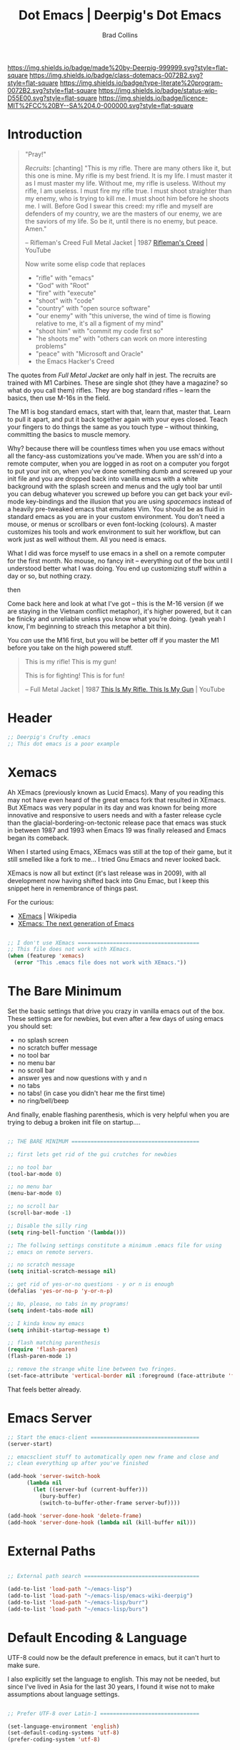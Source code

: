 #   -*- mode: org; fill-column: 60 -*-

#+TITLE: Dot Emacs  | Deerpig's Dot Emacs
#+AUTHOR: Brad Collins
#+EMAIL: brad@chenla.la
#+STARTUP: showall
#+TOC: headlines 4
#+PROPERTY: header-args    :results drawer  :tangle emacs-dot.el
:PROPERTIES:
:CUSTOM_ID: 
:Name:      /home/deerpig/proj/deerpig/dot-emacs/dot-emacs.org
:Created:   2017-07-02T17:39@Prek Leap (11.642600N-104.919210W)
:ID:        785b0073-5672-4599-9f07-04895472aaab
:VER:       552264039.438531758
:GEO:       48P-491193-1287029-15
:BXID:      pig:ICY6-7517
:Class:     dotemacs
:Type:      literate-program
:Status:    wip
:Licence:   MIT/CC BY-SA 4.0
:END:

[[https://img.shields.io/badge/made%20by-Deerpig-999999.svg?style=flat-square]] 
[[https://img.shields.io/badge/class-dotemacs-0072B2.svg?style=flat-square]]
[[https://img.shields.io/badge/type-literate%20program-0072B2.svg?style=flat-square]]
[[https://img.shields.io/badge/status-wip-D55E00.svg?style=flat-square]]
[[https://img.shields.io/badge/licence-MIT%2FCC%20BY--SA%204.0-000000.svg?style=flat-square]]

* Introduction

#+begin_quote
"Pray!"

/Recruits/: [chanting] "This is my rifle. There are many others like it,
but this one is mine. My rifle is my best friend. It is my life. I
must master it as I must master my life. Without me, my rifle is
useless. Without my rifle, I am useless. I must fire my rifle true. I
must shoot straighter than my enemy, who is trying to kill me. I must
shoot him before he shoots me. I will. Before God I swear this creed:
my rifle and myself are defenders of my country, we are the masters of
our enemy, we are the saviors of my life. So be it, until there is no
enemy, but peace. Amen."

-- Rifleman's Creed
   Full Metal Jacket | 1987
   [[https://www.youtube.com/watch?v=Hgd2F2QNfEE][Rifleman's Creed]]  | YouTube

Now write some elisp code that replaces 

  - "rifle"        with "emacs"
  - "God"          with "Root"
  - "fire"         with "execute"
  - "shoot"        with "code"
  - "country"      with "open source software"
  - "our enemy"    with "this universe, the wind of time is flowing
                         relative to me, it's all a figment of my mind"
  - "shoot him"    with "commit my code first so"
  - "he shoots me" with "others can work on more interesting problems"
  - "peace"        with "Microsoft and Oracle"
  - the Emacs Hacker's Creed

#+end_quote

The quotes from /Full Metal Jacket/ are only half in jest.  The
recruits are trained with M1 Carbines.  These are single shot
(they have a magazine? so what do you call them) rifles.  They are
bog standard rifles  -- learn the basics, then use M-16s in the field.

The M1 is bog standard emacs, start with that, learn that, master
that.  Learn to pull it apart, and put it back together again with
your eyes closed.  Teach your fingers to do things the same as you
touch type -- without thinking, committing the basics to muscle memory.

Why? because there will be countless times when you use emacs without
all the fancy-ass customizations you've made.  When you are ssh'd into
a remote computer, when you are logged in as root on a computer you
forgot to put your init on, when you've done something dumb and
screwed up your init file and you are dropped back into vanilla emacs
with a white background with the splash screen and menus and the ugly
tool bar until you can debug whatever you screwed up before you can
get back your evil-mode key-bindings and the illusion that you are
using /spacemacs/ instead of a heavily pre-tweaked emacs that emulates
Vim.  You should be as fluid in standard emacs as you are in your
custom environment.  You don't need a mouse, or menus or scrollbars or
even font-locking (colours).  A master customizes his tools and work
environment to suit her workflow, but can work just as well without
them.  All you need is emacs.

What I did was force myself to use emacs in a shell on a remote
computer for the first month.  No mouse, no fancy init -- everything
out of the box until I understood better what I was doing.  You end up
customizing stuff within a day or so, but nothing crazy.

   then

Come back here and look at what I've got -- this is the M-16
version (if we are staying in the Vietnam conflict metaphor),
it's higher powered, but it can be finicky and unreliable unless you
know what you're doing.  (yeah yeah I know, I'm beginning to streach this
metaphor a bit thin).

You /can/ use the M16 first, but you will be better off if you master
the M1 before you take on the high powered stuff.


#+begin_quote
This is my rifle!
This is my gun!

This is for fighting!
This is for fun!

-- Full Metal Jacket | 1987
   [[https://www.youtube.com/watch?v=4kU0XCVey_U][This Is My Rifle. This Is My Gun]] | YouTube
#+end_quote


* Header

#+begin_src emacs-lisp
;; Deerpig's Crufty .emacs
;; This dot emacs is a poor example 

#+end_src

* Xemacs

Ah XEmacs (previously known as Lucid Emacs).  Many of you reading this
may not have even heard of the great emacs fork that resulted in
XEmacs.  But XEmacs was very popular in its day and was known for
being more innovative and responsive to users needs and with a faster
release cycle than the glacial-bordering-on-tectonic release pace that
emacs was stuck in between 1987 and 1993 when Emacs 19 was finally
released and Emacs began its comeback.

When I started using Emacs, XEmacs was still at the top of their game,
but it still smelled like a fork to me... I tried Gnu Emacs and never
looked back.

XEmacs is now all but extinct (it's last release was in 2009), with
all development now having shifted back into Gnu Emac, but I
keep this snippet here in remembrance of things past.

For the curious:

  - [[https://en.wikipedia.org/wiki/XEmacs][XEmacs]] | Wikipedia
  - [[http://www.xemacs.org/][XEmacs: The next generation of Emacs]] 

#+begin_src emacs-lisp

;; I don't use XEmacs ======================================  
;; This file does not work with XEmacs.
(when (featurep 'xemacs)
  (error "This .emacs file does not work with XEmacs."))

#+end_src

* The Bare Minimum

Set the basic settings that drive you crazy in vanilla emacs out of
the box.  These settings are for newbies, but even after a few days of
using emacs you should set:

  - no splash screen
  - no scratch buffer message
  - no tool bar
  - no menu bar
  - no scroll bar
  - answer yes and now questions with y and n
  - no tabs
  - no tabs! (in case you didn't hear me the first time)
  - no ring/bell/beep

And finally, enable flashing parenthesis, which is very helpful when
you are trying to debug a broken init file on startup....

#+begin_src emacs-lisp

  ;; THE BARE MINIMUM ========================================

  ;; first lets get rid of the gui crutches for newbies

  ;; no tool bar
  (tool-bar-mode 0)

  ;; no menu bar
  (menu-bar-mode 0)

  ;; no scroll bar
  (scroll-bar-mode -1)

  ;; Disable the silly ring
  (setq ring-bell-function '(lambda()))

  ;; The follwing settings constitute a minimum .emacs file for using
  ;; emacs on remote servers.

  ;; no scratch message
  (setq initial-scratch-message nil)

  ;; get rid of yes-or-no questions - y or n is enough
  (defalias 'yes-or-no-p 'y-or-n-p)

  ;; No, please, no tabs in my programs!
  (setq indent-tabs-mode nil)

  ;; I kinda know my emacs
  (setq inhibit-startup-message t)

  ;; flash matching parenthesis
  (require 'flash-paren)
  (flash-paren-mode 1)

  ;; remove the strange white line between two fringes.
  (set-face-attribute 'vertical-border nil :foreground (face-attribute 'fringe :background))

#+end_src

That feels better already.

* Emacs Server

#+begin_src emacs-lisp
;; Start the emacs-client ==================================
(server-start)

;; emacsclient stuff to automatically open new frame and close and
;; clean everything up after you've finished

(add-hook 'server-switch-hook
	  (lambda nil
	    (let ((server-buf (current-buffer)))
	      (bury-buffer)
	      (switch-to-buffer-other-frame server-buf))))

(add-hook 'server-done-hook 'delete-frame)
(add-hook 'server-done-hook (lambda nil (kill-buffer nil)))

#+end_src

* External Paths

#+begin_src emacs-lisp

;; External path search ====================================

(add-to-list 'load-path "~/emacs-lisp")
(add-to-list 'load-path "~/emacs-lisp/emacs-wiki-deerpig")
(add-to-list 'load-path "~/emacs-lisp/burr")
(add-to-list 'load-path "~/emacs-lisp/burs")

#+end_src

* Default Encoding & Language

UTF-8 could now be the default preference in emacs, but it can't hurt
to make sure.

I also explicitly set the language to english.  This may not be
needed, but since I've lived in Asia for the last 30 years, I found it
wise not to make assumptions about language settings.

#+begin_src emacs-lisp

;; Prefer UTF-8 over Latin-1 ===============================

(set-language-environment 'english)
(set-default-coding-systems 'utf-8)
(prefer-coding-system 'utf-8)

#+end_src

* Frames Windows & Buffers

Display the visited file's path in the frame title.  If you have
multiple windows, the path of the file in the window that is focused
will be displayed.

#+begin_src emacs-lisp

;; Display path in frame title =============================
 (setq frame-title-format
       '((:eval (if (buffer-file-name)
		    (abbreviate-file-name (buffer-file-name))
		  "%b"))))
#+end_src


* Default Font

#+begin_src emacs-lisp

;; set the default font ====================================

(set-default-font "Deja Vu Sans Mono-12")
 ;;(set-fontset-font (frame-parameter nil 'font)
 ;;   'han '("cwTeXHeiBold" . "unicode-bmp"))
#+end_src

* Package & Melpa

#+begin_src emacs-lisp

;; Package Manager & Repositories ==========================
(eval-when-compile
  (require 'package))
(setq package-enable-at-startup nil)
(add-to-list 'package-archives
	     '("melpa" . "https://melpa.org/packages/"))

(package-initialize)
#+end_src

* Use Package



#+begin_src emacs-lisp

;; Use-package =============================================

(unless (package-installed-p 'use-package)
	(package-refresh-contents)
	(package-install 'use-package))

#+end_src

* Customizations

Emacs has a bit of an annoying habit of adding things to your init
file without telling you.  This becomes a problem when you keep your
init file in version control and then use the init file for multiple
machines.  Most of the time this is an inconvienence because you are
having to commit things that emacs has added, not you.  But it also
can be a pain-in-the-ass when it causes commit conflicts.

So keep customize stuff in it's own file and then add that file to git
ignore.

#+begin_src emacs-lisp

;; Customizations ==========================================
;; keep all emacs customizations in file that is not
;; part of the repo.
(setq custom-file "~/.emacs-custom")
(load custom-file 'noerror)

#+end_src

* Private & Secrets

Like in customize, we need to keep things like passwords and API keys
out of the main init file which is in a public github repo.

This turned out to be a bit tricky.  The following sources helped, and
clues to getting it to finally word were found on StackExchange.

  - [[https://www.gnu.org/software/emacs/manual/html_node/auth/Help-for-users.html#Help-for-users][Emacs auth-source Library 0.3: Help for users]]
  - [[https://www.masteringemacs.org/article/keeping-secrets-in-emacs-gnupg-auth-sources][Keeping Secrets in Emacs with GnuPG and Auth Sources]] | Mastering Emacs
  - [[http://emacs.stackexchange.com/questions/12660/peculiar-error-triggered-when-calling-erc-org2blog-from-windows-os-x][Peculiar Error triggered when calling ERC, org2blog]]  | Emacs Stack Exchange
  - [[http://emacs.stackexchange.com/questions/10207/how-to-get-org2blog-to-use-authinfo-gpg][org mode - How to get org2blog to use .authinfo.gpg]]  | Emacs Stack Exchange

The next step will be to encrypt .authinfo....


#+begin_src emacs-lisp

(setq auth-source-debug t)

(use-package auth-source
  :config
  (setq
   auth-sources '(
                  ;; default
                  ;; "secrets:session"
                  ;; "secrets:Login"
                  "~/.authinfo"
                  )
   epa-file-cache-passphrase-for-symmetric-encryption t
   ;; need the following to avoid dbus compiling error
   auth-source-debug 'trivia
   ))


#+end_src

#+RESULTS:
:RESULTS:
t
:END:



* Load Init Files

At the moment we are still loading tangled files.

#+begin_src emacs-lisp

;; Load literate Org files =================================

(load "~/.emacs-user-info")
(load "~/.emacs-helm")
(load "~/.emacs-dired")
(load "~/.emacs-org")
(load "~/.emacs-mu4e")
(load "~/.emacs-packages")
(load "~/.emacs-hydra")
(load "~/.emacs-irc")
(load "~/.emacs-misc")
(load "~/.emacs-lisp")
(load "~/.emacs-sort")
#+end_src


* Browsers
** Default Browser

Not long ago I was using Conkeror which was build on top of firefox
and all was good for a while and then it wasn't.  Development stopped
and bitrot began to creep in.  So I moved over to Iceweasel (Debian's
rebranding of firefox) with the /Firemacs/ plug-in to provide emacs
key-bindings.  Not as good as Conkeror but useable.  And now recently
Debian and Mozilla found a way to play nice with each other again and
Debian is moving back to Firefox, which they now bundle as firefox-esr
which I now use with the /KeySnail/ plugin.  KeySnail is pretty damn
good and has brought back almost all of the goodness that had been
lost when Conkeror had been left for dead in a ditch on the side of
the road.

On the horizon is WebKit-GTK support from /within/ emacs.  There are
so many people drooling over the prospect of being able to do
graphical browsing /inside/ emacs that it is threatening to become a
public health concern.  I would be surprised if this support becomes
useable for another year at least.  So until then firefox and keysnail
will do nicely.

#+begin_src emacs-lisp

;; Set the Default Browser =================================
;;
;; use firefox as default browser
;; (setq browse-url-browser-function 'browse-url-firefox)

(setq browse-url-browser-function 'browse-url-generic
      browse-url-generic-program "firefox")

#+end_src


** Browse Url Applications

Open *EVERYTHING* in firefox.

with attitide....

#+begin_src emacs-lisp
(defvar browse-url-firefox-program 'firefox)
(defvar browse-url-kde-program 'firefox)
(defvar browse-url-gnome-moz-program 'firefox)
(defvar browse-url-mozilla-program 'firefox)
(defvar browse-url-galeon-program 'firefox)
(defvar browse-url-netscape-program 'firefox)
(defvar browse-url-mosaic-program 'firefox)
(defvar browse-url-xterm-program 'firefox)

#+end_src

** Browse Apropos 

At the moment I don't have any of these bound to any keys, I've been
using helm's surfraw integration.

But I'm not giving up -- I may yet find a way of working it into my
workflow.

#+begin_src emacs-lisp

;; Browse Apropos URL ======================================

(require 'browse-apropos-url)
(provide 'browse-url)
(require 'thingatpt+)

;; Choose commands that mirror DuckDuckGo !bang commands when
;; possible.  !bang should go to search on a site.  !!bangbang should
;; just be a shortcut to a url.  If it's not a search link, default
;; both single and double bang prefix to home page.

(setq apropos-url-alist
      '( ;; DuckDuckGo is default search engine.
	("^\??:? +\\(.*\\)" .       ;; "?" defaults to DuckDuckGo
	 "http://duckduckgo.com/?q=\\1")
	("^!ddg?:? +\\(.*\\)" .     ;; DuckDuckGo Search
	 "http://duckduckgo.com/?q=\\1")
        ("^!!ddg"                   ;; DuckDuckGo Home Page
	 "http://duckduckgo.com")
	("^!bang$" .                ;; DuckDuckGo !bang Page
	 "http://duckduckgo.com/bang.html")
        ;; Google Sites ;;;;;;;;;;;;;;;;;;;;;;
	("^gw?:? +\\(.*\\)" .
         "http://www.google.com/search?q=\\1")
	("^!g?:? +\\(.*\\)" . 	    ;; Google Web Search
	 "http://www.google.com/search?q=\\1")
        ("^!!g$" . 	            ;; Google Home Page
	 "http://google.com/")
        ("^!reader?:? +\\(.*\\)" .  ;; Search Google Reader
         "http://www.google.com/reader/view/#search/\\1")
        ("^!!reader$" .             ;; Google Reader Home
         "http://reader.google.com/")
        ("^!!voice$" .              ;; Google Voice
         "http://voice.google.com/")
	("^!!gmail$" .              ;; GMail
	 "http://mail.google.com/")
	("^!gi:? +\\(.*\\)" .       ;; Google Images
	 "http://images.google.com/images?sa=N&tab=wi&q=\\1")
	("^!!gi$" .                 ;; Google Images
	 "http://images.google.com/")
	("^!gg:? +\\(.*\\)" .       ;; Google Groups
	 "http://groups.google.com/groups?q=\\1")
        ("^!gn:? +\\(.*\\)" .       ;; Google News Search
         "http://news.google.com/news?sa=N&tab=dn&q=\\1")
        ("^!!gn$" .                 ;; Google News Home
         "http://news.google.com/")
	;;Blekko ;;;;;;;;;;;;;;;;;;;;;;;;;;;;;;
        ("^!blekko?:? +\\(.*\\)" .  ;; Blekko Search
	 "http://blekko.com/ws/+\\1")
	("^!!blekko$" .             ;; Blekko Home
	 "http://blekko.com/")
        ;; Tech News ;;;;;;;;;;;;;;;;;;;;;;;;;;
	("^!/\.$" . ;; Slashdot Home
         "http://www.slashdot.org")
	("^!!/\.$" . ;; Slashdot Home
         "http://www.slashdot.org")
        ("^!bb$" . ;; Boing Boing Home
         "http://boingboing.net")
        ("^!!bb$" . ;; Boing Boing Home
         "http://boingboing.net")
        ;; Emacs ;;;;;;;;;;;;;;;;;;;;;;;;;;;;;
	("^!emacs:? +\\(.*\\)" . ;; Emacs Wiki Search
         "http://www.emacswiki.org/cgi-bin/wiki?search=\\1")
        ("^!!emacs$" . ;; Emacs Wiki Home
         "http://www.emacswiki.org")
        ;;Hacker News ;;;;;;;;;;;;;;;;;;;;;;;;
	("^!hn:? +\\(.*\\)" . ;; Hacker News Search
	"http://www.hnsearch.com/search#request/all&q=\\1")
	("^!!hn$" . ;; Hacker News Home
	"http://news.ycombinator.com")
	;;Torrent Search ;;;;;;;;;;;;;;;;;;;;
	("^!tpb:? +\\(.*\\)" . ;;The Pirate Bay
	"http://thepiratebay.com/search/\\1")
	("^!demon:? +\\(.*\\)" . ;; Demonoid Search
	"https://www.demonoid.me/files/?query=\\1" )
	("^!demonoid:? +\\(.*\\)" . ;; Demonoid Search
	"https://www.demonoid.me/files/?query=\\1" )
	("^!isohunt:? +\\(.*\\)" . ;;ISOHunt
	"https://isohunt.com/torrents/?ihq=\\1" )
	("^!cheggit:? +\\(.*\\)" . ;;Cheggit Search
	"http://cheggit.net/browsetorrents.php?filter=all%3A%5B\\1" )
	("^!!cheggit:? +\\(.*\\)" . ;;Cheggit Home
	"http://cheggit.net/browsetorrents.php" )
	("^!jpop:? +\\(.*\\)" . ;; JPopSuki Artist Search
	"http://jpopsuki.eu/torrents.php?action=advanced&artistname=\\1" )
	;; Content Companies ;;;;;;;;;;;;;;;;;
	("^!amazon:? +\\(.*\\)" . ;; Amazon
	"http://www.amazon.com/s/?&field-keywords=\\1" )
	("^!imdb:? +\\(.*\\)" . ;; IMDB
	"http://www.imdb.com/find?s=all&q=\\1" )
        ("^!tmdb:? +\\(.*\\)" . ;; The Movie Database
	"http://www.themoviedb.org/search?search=\\1")
        ;; Add Later

	))

#+end_src





* Emacs Desktop

Desktop provides session management.  I've had most of these setting
in place since.... well, forever.

See:

  - [[https://www.emacswiki.org/emacs?action=browse;oldid=DeskTop;id=Desktop][Desktop]] | EmacsWiki

#+begin_src emacs-lisp

;; Emacs Desktop ===========================================
;; save a list of open files in ~/.emacs.desktop
;; save the desktop file automatically if it already exists
(setq desktop-save 'if-exists)
(desktop-save-mode 1)

(setq desktop-buffers-not-to-save
(concat "\\("
       "^nn\\.a[0-9]+\\|\\.log\\|(ftp)\\|^tags\\|^TAGS"
       "\\|\\.emacs.*\\|\\.diary\\|\\.newsrc-dribble\\|\\.bbdb"
       "\\)$"))

(add-to-list 'desktop-modes-not-to-save 'dired-mode)
(add-to-list 'desktop-modes-not-to-save 'Info-mode)
(add-to-list 'desktop-modes-not-to-save 'info-lookup-mode)
(add-to-list 'desktop-modes-not-to-save 'fundamental-mode)
(add-to-list 'desktop-modes-not-to-save 'magit-mode)
;; should add twittering, eirc, elfeed?


;; save a bunch of variables to the desktop file
;; for lists specify the len of the maximal saved data also
(setq desktop-globals-to-save		
      (append '((extended-command-history . 30)
                (file-name-history        . 100)
                (grep-history             . 30)
                (compile-history          . 30)
                (minibuffer-history       . 50)
                (query-replace-history    . 60)
                (read-expression-history  . 60)
                (regexp-history           . 60)
                (regexp-search-ring       . 20)
                (search-ring              . 20)
                (shell-command-history    . 50)
                tags-file-name
                register-alist)))

;; Save/Read the desktop
(desktop-load-default)
(desktop-read)

#+end_src

* Calendar & Diary

** Misc Settings

#+begin_src emacs-lisp
;; Calendar Style
(setq european-calendar-style t)

;; work-around for error message:
;;  void-function fancy-diary-display
(setq diary-display-function 'diary-fancy-display)

#+end_src

* Info

#+begin_src emacs-lisp
;; Regexp Info Manual ======================================
(require 'info)
(setq Info-default-directory-list 
      (cons "~/emacs-lisp/regexp-info" Info-default-directory-list))

(setq Info-default-directory-list 
      (cons "~/emacs-lisp/burs" Info-default-directory-list))


;; Elisp tutorial and manual ===============================
(require 'info)
(setq Info-default-directory-list 
      (cons "/usr/local/info" Info-default-directory-list))

(setq Info-default-directory-list 
     (cons "~/emacs-lisp/docs" Info-default-directory-list))



#+end_src
